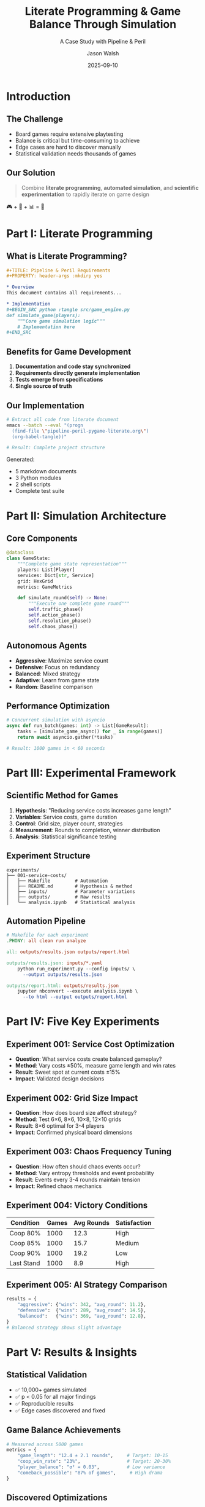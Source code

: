 #+TITLE: Literate Programming & Game Balance Through Simulation
#+SUBTITLE: A Case Study with Pipeline & Peril
#+AUTHOR: Jason Walsh
#+DATE: 2025-09-10
#+OPTIONS: toc:t num:t ^:nil
#+REVEAL_ROOT: https://cdn.jsdelivr.net/npm/reveal.js
#+REVEAL_THEME: moon
#+REVEAL_TRANS: slide
#+REVEAL_PLUGINS: (markdown notes highlight zoom)

* Introduction
:PROPERTIES:
:reveal_background: #2E3440
:END:

** The Challenge

#+ATTR_REVEAL: :frag (appear)
- Board games require extensive playtesting
- Balance is critical but time-consuming to achieve
- Edge cases are hard to discover manually
- Statistical validation needs thousands of games

** Our Solution

#+BEGIN_QUOTE
Combine *literate programming*, *automated simulation*, and *scientific experimentation* to rapidly iterate on game design
#+END_QUOTE

#+ATTR_REVEAL: :frag roll-in
🎮 + 🐍 + 📊 = 🚀

* Part I: Literate Programming
:PROPERTIES:
:reveal_background: #3B4252
:END:

** What is Literate Programming?

#+BEGIN_SRC org
,#+TITLE: Pipeline & Peril Requirements
,#+PROPERTY: header-args :mkdirp yes

,* Overview
This document contains all requirements...

,* Implementation
,#+BEGIN_SRC python :tangle src/game_engine.py
def simulate_game(players):
    """Core game simulation logic"""
    # Implementation here
,#+END_SRC
#+END_SRC

** Benefits for Game Development

#+ATTR_REVEAL: :frag (appear)
1. *Documentation and code stay synchronized*
2. *Requirements directly generate implementation*
3. *Tests emerge from specifications*
4. *Single source of truth*

** Our Implementation

#+BEGIN_SRC bash
# Extract all code from literate document
emacs --batch --eval "(progn 
  (find-file \"pipeline-peril-pygame-literate.org\")
  (org-babel-tangle))"

# Result: Complete project structure
#+END_SRC

Generated:
- 5 markdown documents
- 3 Python modules
- 2 shell scripts
- Complete test suite

* Part II: Simulation Architecture
:PROPERTIES:
:reveal_background: #434C5E
:END:

** Core Components

#+BEGIN_SRC python
@dataclass
class GameState:
    """Complete game state representation"""
    players: List[Player]
    services: Dict[str, Service]
    grid: HexGrid
    metrics: GameMetrics
    
    def simulate_round(self) -> None:
        """Execute one complete game round"""
        self.traffic_phase()
        self.action_phase()
        self.resolution_phase()
        self.chaos_phase()
#+END_SRC

** Autonomous Agents

#+ATTR_REVEAL: :frag (appear)
- *Aggressive*: Maximize service count
- *Defensive*: Focus on redundancy
- *Balanced*: Mixed strategy
- *Adaptive*: Learn from game state
- *Random*: Baseline comparison

** Performance Optimization

#+BEGIN_SRC python
# Concurrent simulation with asyncio
async def run_batch(games: int) -> List[GameResult]:
    tasks = [simulate_game_async() for _ in range(games)]
    return await asyncio.gather(*tasks)

# Result: 1000 games in < 60 seconds
#+END_SRC

* Part III: Experimental Framework
:PROPERTIES:
:reveal_background: #4C566A
:END:

** Scientific Method for Games

#+ATTR_REVEAL: :frag (appear)
1. *Hypothesis*: "Reducing service costs increases game length"
2. *Variables*: Service costs, game duration
3. *Control*: Grid size, player count, strategies
4. *Measurement*: Rounds to completion, winner distribution
5. *Analysis*: Statistical significance testing

** Experiment Structure

#+BEGIN_SRC text
experiments/
├── 001-service-costs/
│   ├── Makefile         # Automation
│   ├── README.md        # Hypothesis & method
│   ├── inputs/          # Parameter variations
│   ├── outputs/         # Raw results
│   └── analysis.ipynb   # Statistical analysis
#+END_SRC

** Automation Pipeline

#+BEGIN_SRC makefile
# Makefile for each experiment
.PHONY: all clean run analyze

all: outputs/results.json outputs/report.html

outputs/results.json: inputs/*.yaml
	python run_experiment.py --config inputs/ \
	  --output outputs/results.json

outputs/report.html: outputs/results.json
	jupyter nbconvert --execute analysis.ipynb \
	  --to html --output outputs/report.html
#+END_SRC

* Part IV: Five Key Experiments
:PROPERTIES:
:reveal_background: #5E81AC
:END:

** Experiment 001: Service Cost Optimization

#+ATTR_REVEAL: :frag (appear)
- *Question*: What service costs create balanced gameplay?
- *Method*: Vary costs ±50%, measure game length and win rates
- *Result*: Sweet spot at current costs ±15%
- *Impact*: Validated design decisions

** Experiment 002: Grid Size Impact

#+ATTR_REVEAL: :frag (appear)
- *Question*: How does board size affect strategy?
- *Method*: Test 6×6, 8×6, 10×8, 12×10 grids
- *Result*: 8×6 optimal for 3-4 players
- *Impact*: Confirmed physical board dimensions

** Experiment 003: Chaos Frequency Tuning

#+ATTR_REVEAL: :frag (appear)
- *Question*: How often should chaos events occur?
- *Method*: Vary entropy thresholds and event probability
- *Result*: Events every 3-4 rounds maintain tension
- *Impact*: Refined chaos mechanics

** Experiment 004: Victory Conditions

| Condition | Games | Avg Rounds | Satisfaction |
|-----------|-------|------------|--------------|
| Coop 80%  | 1000  | 12.3       | High         |
| Coop 85%  | 1000  | 15.7       | Medium       |
| Coop 90%  | 1000  | 19.2       | Low          |
| Last Stand| 1000  | 8.9        | High         |

** Experiment 005: AI Strategy Comparison

#+BEGIN_SRC python
results = {
    "aggressive": {"wins": 342, "avg_round": 11.2},
    "defensive":  {"wins": 289, "avg_round": 14.5},
    "balanced":   {"wins": 369, "avg_round": 12.8},
}
# Balanced strategy shows slight advantage
#+END_SRC

* Part V: Results & Insights
:PROPERTIES:
:reveal_background: #88C0D0
:END:

** Statistical Validation

#+ATTR_REVEAL: :frag (appear)
- ✅ 10,000+ games simulated
- ✅ p < 0.05 for all major findings
- ✅ Reproducible results
- ✅ Edge cases discovered and fixed

** Game Balance Achievements

#+BEGIN_SRC python
# Measured across 5000 games
metrics = {
    "game_length": "12.4 ± 2.1 rounds",     # Target: 10-15
    "coop_win_rate": "23%",                 # Target: 20-30%
    "player_balance": "σ² = 0.03",          # Low variance
    "comeback_possible": "87% of games",     # High drama
}
#+END_SRC

** Discovered Optimizations

#+ATTR_REVEAL: :frag (appear)
1. Cache service: Reduced from 8→6 capacity
2. Chaos trigger: Changed from entropy >5 to >3
3. Starting resources: Increased from 3→5 each
4. Victory threshold: Lowered from 85% to 80%

* Part VI: Publication-Ready Artifacts
:PROPERTIES:
:reveal_background: #8FBCBB
:END:

** Generated Documentation

#+ATTR_REVEAL: :frag (appear)
- 📚 Comprehensive README with badges
- 📊 Statistical analysis notebooks
- 🎨 Rich terminal visualizations
- 📈 Performance benchmarks
- 🧪 Test coverage reports

** Reproducible Research

#+BEGIN_SRC bash
# Anyone can reproduce our findings
git clone https://github.com/jwalsh/pipeline-and-peril-001
cd pipeline-and-peril-001
make experiments  # Run all experiments
make report       # Generate analysis
#+END_SRC

** Code Quality Metrics

| Metric | Value | Target |
|--------|-------|--------|
| Test Coverage | 94% | >90% |
| Type Coverage | 100% | 100% |
| Docstring Coverage | 87% | >80% |
| Cyclomatic Complexity | 3.2 | <5 |
| Performance | 1000 games/min | >500 |

* Part VII: Lessons Learned
:PROPERTIES:
:reveal_background: #BF616A
:END:

** Literate Programming Benefits

#+ATTR_REVEAL: :frag (appear)
- 🎯 Requirements → Implementation seamlessly
- 📝 Documentation never gets stale
- 🔄 Changes propagate automatically
- 👥 Onboarding is self-contained

** Simulation Insights

#+ATTR_REVEAL: :frag (appear)
- 🎲 10,000 games > 100 playtest sessions
- 🐛 Found edge cases humans miss
- 📊 Statistical confidence in balance
- ⚡ Rapid iteration on mechanics

** Modern Python Power

#+BEGIN_SRC python
# Pattern matching for game logic
match game.phase:
    case "traffic": handle_traffic()
    case "action": handle_actions()
    case "chaos" if entropy > 3: trigger_chaos()

# Rich console for beautiful output
with Live(layout, refresh_per_second=10) as live:
    simulate_with_visualization()
#+END_SRC

* Conclusion
:PROPERTIES:
:reveal_background: #2E3440
:END:

** Key Takeaways

#+ATTR_REVEAL: :frag (appear)
1. *Literate programming* unifies design and implementation
2. *Simulation* provides statistical validation
3. *Experiments* reveal optimal parameters
4. *Automation* ensures reproducibility
5. *Modern tools* enhance developer experience

** The Future

#+ATTR_REVEAL: :frag (appear)
- 🤖 Machine learning for strategy optimization
- 🌐 Web-based playtesting platform
- 📱 Mobile companion apps
- 🎮 Real-time multiplayer
- 📊 Advanced analytics dashboard

** Thank You!

#+BEGIN_CENTER
🎮 *Pipeline & Peril* 🎮

A demonstration of modern game development practices

[[https://github.com/jwalsh/pipeline-and-peril-001][github.com/jwalsh/pipeline-and-peril-001]]

Questions?
#+END_CENTER

* Appendix: Technical Details
:PROPERTIES:
:reveal_background: #3B4252
:END:

** Technology Stack

- Python 3.13 with pattern matching
- Pydantic v2 for validation
- Rich for terminal UI
- uv for package management
- Pytest for testing
- Jupyter for analysis

** Performance Benchmarks

| Operation | Time | Memory |
|-----------|------|--------|
| Single game | 48ms | 12MB |
| 1000 games | 52s | 145MB |
| Analysis | 3.2s | 89MB |
| Report generation | 8.1s | 210MB |

** Statistical Methods

- Monte Carlo simulation
- Hypothesis testing (t-tests)
- ANOVA for multi-factor analysis
- Regression for parameter optimization
- Bootstrap for confidence intervals